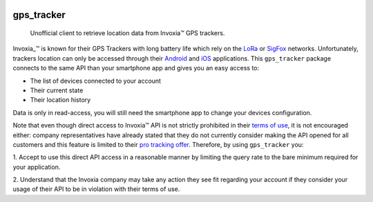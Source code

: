 .. image:: https://img.shields.io/badge/-PyScaffold-005CA0?logo=pyscaffold
    :alt: Project generated with PyScaffold
    :target: https://pyscaffold.org/
.. image:: https://gitlab.com/ezlo.picori/gps_tracker/badges/main/pipeline.svg
    :alt: Pipeline status
    :target: https://gitlab.com/ezlo.picori/gps_tracker/-/commits/main
.. image:: https://gitlab.com/ezlo.picori/gps_tracker/badges/main/coverage.svg
    :alt: Coverage
    :target: https://gitlab.com/ezlo.picori/gps_tracker/-/commits/main
.. image:: https://readthedocs.org/projects/gps_tracker/badge/?version=latest
    :alt: ReadTheDocs
    :target: https://gps_tracker.readthedocs.io/en/stable/
.. image:: https://img.shields.io/pypi/v/gps_tracker.svg
    :alt: PyPI-Server
    :target: https://pypi.org/project/gps_tracker/

===========
gps_tracker
===========

    Unofficial client to retrieve location data from Invoxia™ GPS trackers.

Invoxia_™ is known for their GPS Trackers with long battery life which rely on the LoRa_ or SigFox_
networks. Unfortunately, trackers location can only be accessed through their Android_ and iOS_ applications.
This ``gps_tracker`` package connects to the same API than your smartphone app and gives you an easy access to:

- The list of devices connected to your account
- Their current state
- Their location history

Data is only in read-access, you will still need the smartphone app to change your devices configuration.

Note that even though direct access to Invoxia™ API is not strictly prohibited in their `terms of use`_, it is
not encouraged either: company representatives have already stated that they do not currently consider making the
API opened for all customers and this feature is limited to their `pro tracking offer`_.
Therefore, by using ``gps_tracker`` you:

1. Accept to use this direct API access in a reasonable manner by limiting the query rate to the bare minimum required
for your application.

2. Understand that the Invoxia company may take any action they see fit regarding your account if they consider your
usage of their API to be in violation with their terms of use.

.. _Invoxia: https://www.invoxia.com/
.. _LoRa: https://lora-alliance.org/
.. _SigFox: https://www.sigfox.com/
.. _Android: https://play.google.com/store/apps/details?id=com.invoxia.track
.. _iOS: https://apps.apple.com/fr/app/invoxia-gps/id1261314542
.. _`terms of use`: https://www.invoxia.com/fr/legal/site/terms
.. _pro tracking offer: https://tracking.invoxia.com
